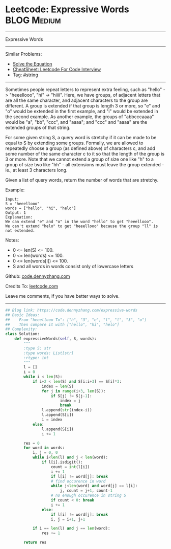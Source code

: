* Leetcode: Expressive Words                                     :BLOG:Medium:
#+STARTUP: showeverything
#+OPTIONS: toc:nil \n:t ^:nil creator:nil d:nil
:PROPERTIES:
:type:     string
:END:
---------------------------------------------------------------------
Expressive Words
---------------------------------------------------------------------
#+BEGIN_HTML
<a href="https://github.com/dennyzhang/code.dennyzhang.com/tree/master/problems/expressive-words"><img align="right" width="200" height="183" src="https://www.dennyzhang.com/wp-content/uploads/denny/watermark/github.png" /></a>
#+END_HTML
Similar Problems:
- [[https://code.dennyzhang.com/solve-the-equation][Solve the Equation]]
- [[https://cheatsheet.dennyzhang.com/cheatsheet-leetcode-A4][CheatSheet: Leetcode For Code Interview]]
- Tag: [[https://code.dennyzhang.com/review-string][#string]]
---------------------------------------------------------------------
Sometimes people repeat letters to represent extra feeling, such as "hello" -> "heeellooo", "hi" -> "hiiii".  Here, we have groups, of adjacent letters that are all the same character, and adjacent characters to the group are different.  A group is extended if that group is length 3 or more, so "e" and "o" would be extended in the first example, and "i" would be extended in the second example.  As another example, the groups of "abbcccaaaa" would be "a", "bb", "ccc", and "aaaa"; and "ccc" and "aaaa" are the extended groups of that string.

For some given string S, a query word is stretchy if it can be made to be equal to S by extending some groups.  Formally, we are allowed to repeatedly choose a group (as defined above) of characters c, and add some number of the same character c to it so that the length of the group is 3 or more.  Note that we cannot extend a group of size one like "h" to a group of size two like "hh" - all extensions must leave the group extended - ie., at least 3 characters long.

Given a list of query words, return the number of words that are stretchy. 

Example:
#+BEGIN_EXAMPLE
Input: 
S = "heeellooo"
words = ["hello", "hi", "helo"]
Output: 1
Explanation: 
We can extend "e" and "o" in the word "hello" to get "heeellooo".
We can't extend "helo" to get "heeellooo" because the group "ll" is not extended.
#+END_EXAMPLE

Notes:

- 0 <= len(S) <= 100.
- 0 <= len(words) <= 100.
- 0 <= len(words[i]) <= 100.
- S and all words in words consist only of lowercase letters

Github: [[https://github.com/dennyzhang/code.dennyzhang.com/tree/master/problems/expressive-words][code.dennyzhang.com]]

Credits To: [[https://leetcode.com/problems/expressive-words/description/][leetcode.com]]

Leave me comments, if you have better ways to solve.
---------------------------------------------------------------------

#+BEGIN_SRC python
## Blog link: https://code.dennyzhang.com/expressive-words
## Basic Ideas:
##    From "heeellooo To": ["h", "3", "e", "l", "l", "3", "o"]
##    Then compare it with ["hello", "hi", "helo"]
## Complexity:
class Solution:
    def expressiveWords(self, S, words):
        """
        :type S: str
        :type words: List[str]
        :rtype: int
        """
        l = []
        i = 0
        while i < len(S):
            if i+2 < len(S) and S[i:i+3] == S[i]*3:
                index = len(S)
                for j in range(i+3, len(S)):
                    if S[j] != S[j-1]:
                        index = j
                        break
                l.append(str(index-i))
                l.append(S[i])
                i = index
            else:
                l.append(S[i])
                i += 1

        res = 0
        for word in words:
            i, j = 0, 0
            while i<len(l) and j < len(word):
                if l[i].isdigit():
                    count = int(l[i])
                    i += 1
                    if l[i] != word[j]: break
                    # find occurence in word
                    while j<len(word) and word[j] == l[i]:
                        j, count = j+1, count-1
                    # no enough occurence in string S
                    if count < 0: break
                    i += 1
                else:
                    if l[i] != word[j]: break
                    i, j = i+1, j+1

            if i == len(l) and j == len(word):
                res += 1

        return res
#+END_SRC

#+BEGIN_HTML
<div style="overflow: hidden;">
<div style="float: left; padding: 5px"> <a href="https://www.linkedin.com/in/dennyzhang001"><img src="https://www.dennyzhang.com/wp-content/uploads/sns/linkedin.png" alt="linkedin" /></a></div>
<div style="float: left; padding: 5px"><a href="https://github.com/dennyzhang"><img src="https://www.dennyzhang.com/wp-content/uploads/sns/github.png" alt="github" /></a></div>
<div style="float: left; padding: 5px"><a href="https://www.dennyzhang.com/slack" target="_blank" rel="nofollow"><img src="https://www.dennyzhang.com/wp-content/uploads/sns/slack.png" alt="slack"/></a></div>
</div>
#+END_HTML
